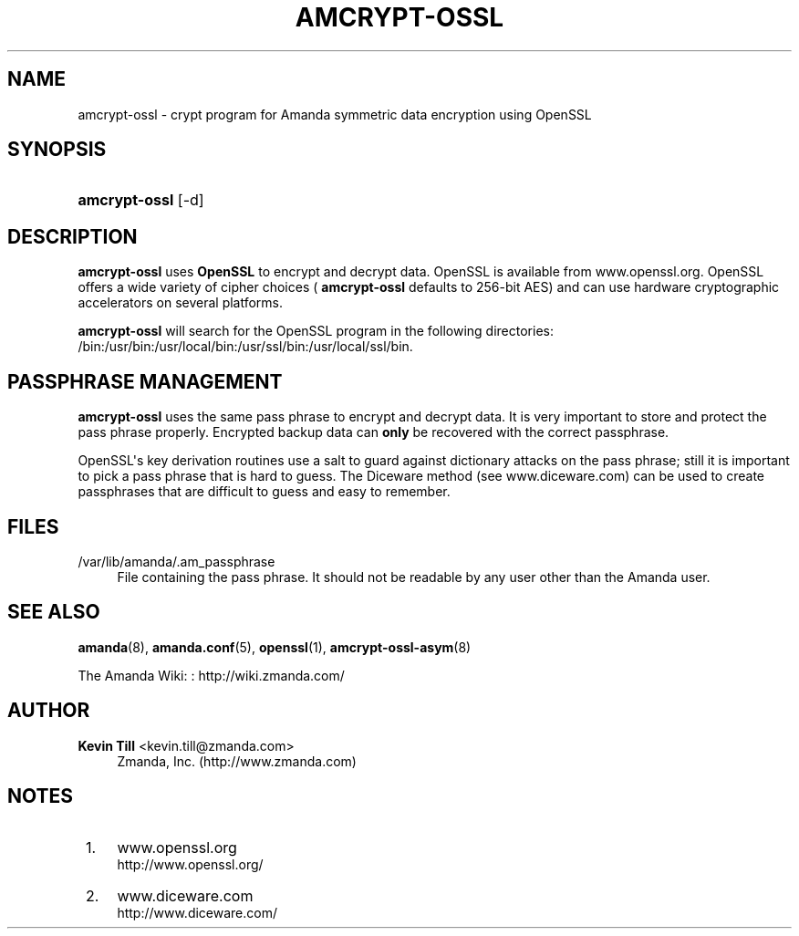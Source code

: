 '\" t
.\"     Title: amcrypt-ossl
.\"    Author: Kevin Till <kevin.till@zmanda.com>
.\" Generator: DocBook XSL Stylesheets v1.76.1 <http://docbook.sf.net/>
.\"      Date: 03/15/2013
.\"    Manual: System Administration Commands
.\"    Source: Amanda 3.3.3.svn.5186
.\"  Language: English
.\"
.TH "AMCRYPT\-OSSL" "8" "03/15/2013" "Amanda 3\&.3\&.3\&.svn\&.5186" "System Administration Commands"
.\" -----------------------------------------------------------------
.\" * Define some portability stuff
.\" -----------------------------------------------------------------
.\" ~~~~~~~~~~~~~~~~~~~~~~~~~~~~~~~~~~~~~~~~~~~~~~~~~~~~~~~~~~~~~~~~~
.\" http://bugs.debian.org/507673
.\" http://lists.gnu.org/archive/html/groff/2009-02/msg00013.html
.\" ~~~~~~~~~~~~~~~~~~~~~~~~~~~~~~~~~~~~~~~~~~~~~~~~~~~~~~~~~~~~~~~~~
.ie \n(.g .ds Aq \(aq
.el       .ds Aq '
.\" -----------------------------------------------------------------
.\" * set default formatting
.\" -----------------------------------------------------------------
.\" disable hyphenation
.nh
.\" disable justification (adjust text to left margin only)
.ad l
.\" -----------------------------------------------------------------
.\" * MAIN CONTENT STARTS HERE *
.\" -----------------------------------------------------------------
.SH "NAME"
amcrypt-ossl \- crypt program for Amanda symmetric data encryption using OpenSSL
.SH "SYNOPSIS"
.HP \w'\fBamcrypt\-ossl\fR\ 'u
\fBamcrypt\-ossl\fR [\-d]
.SH "DESCRIPTION"
.PP

\fBamcrypt\-ossl\fR
uses
\fBOpenSSL\fR
to encrypt and decrypt data\&. OpenSSL is available from
www\&.openssl\&.org\&. OpenSSL offers a wide variety of cipher choices (
\fBamcrypt\-ossl\fR
defaults to 256\-bit AES) and can use hardware cryptographic accelerators on several platforms\&.
.PP

\fBamcrypt\-ossl\fR
will search for the OpenSSL program in the following directories: /bin:/usr/bin:/usr/local/bin:/usr/ssl/bin:/usr/local/ssl/bin\&.
.SH "PASSPHRASE MANAGEMENT"
.PP

\fBamcrypt\-ossl\fR
uses the same pass phrase to encrypt and decrypt data\&. It is very important to store and protect the pass phrase properly\&. Encrypted backup data can
\fBonly\fR
be recovered with the correct passphrase\&.
.PP
OpenSSL\*(Aqs key derivation routines use a salt to guard against dictionary attacks on the pass phrase; still it is important to pick a pass phrase that is hard to guess\&. The Diceware method (see
www\&.diceware\&.com) can be used to create passphrases that are difficult to guess and easy to remember\&.
.SH "FILES"
.PP
/var/lib/amanda/\&.am_passphrase
.RS 4
File containing the pass phrase\&. It should not be readable by any user other than the Amanda user\&.
.RE
.SH "SEE ALSO"
.PP
\fBamanda\fR(8),
\fBamanda.conf\fR(5),
\fBopenssl\fR(1),
\fBamcrypt-ossl-asym\fR(8)
.PP
The Amanda Wiki:
: http://wiki.zmanda.com/
.SH "AUTHOR"
.PP
\fBKevin Till\fR <\&kevin\&.till@zmanda\&.com\&>
.RS 4
Zmanda, Inc\&. (http://www\&.zmanda\&.com)
.RE
.SH "NOTES"
.IP " 1." 4
www.openssl.org
.RS 4
\%http://www.openssl.org/
.RE
.IP " 2." 4
www.diceware.com
.RS 4
\%http://www.diceware.com/
.RE
